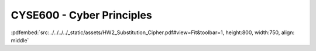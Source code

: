 ==========================
CYSE600 - Cyber Principles
==========================

:pdfembed:`src:../../../../_static/assets/HW2_Substitution_Cipher.pdf#view=Fit&toolbar=1, height:800, width:750, align: middle`
